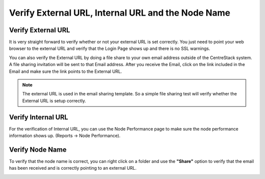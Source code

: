 #######################################################
Verify External URL, Internal URL and the Node Name
#######################################################

Verify External URL
=====================

It is very straight forward to verify whether or not your external URL is set correctly. You just need to point your web browser to the external URL and verify that the Login Page shows up and there is no SSL warnings.

You can also verify the External URL by doing a file share to your own email address outside of the CentreStack system. A file sharing invitation will be sent to that Email address. After you receive the Email, click on the link included in the Email and make sure the link points to the External URL.

.. note::

    The external URL is used in the email sharing template. So a simple file sharing test will verify whether the External URL is setup correctly.

Verify Internal URL
=====================

For the verification of Internal URL, you can use the Node Performance page to make sure the node performance information shows up. (Reports -> Node Performance).

.. image:: _static/image_s8_1_1_v2.png

Verify Node Name
==================

To verify that the node name is correct, you can right click on a folder and use the **"Share"** option to verify that the email has been received and is correctly pointing to an external URL. 

.. image:: _static/image_s8_1_2_v2.png